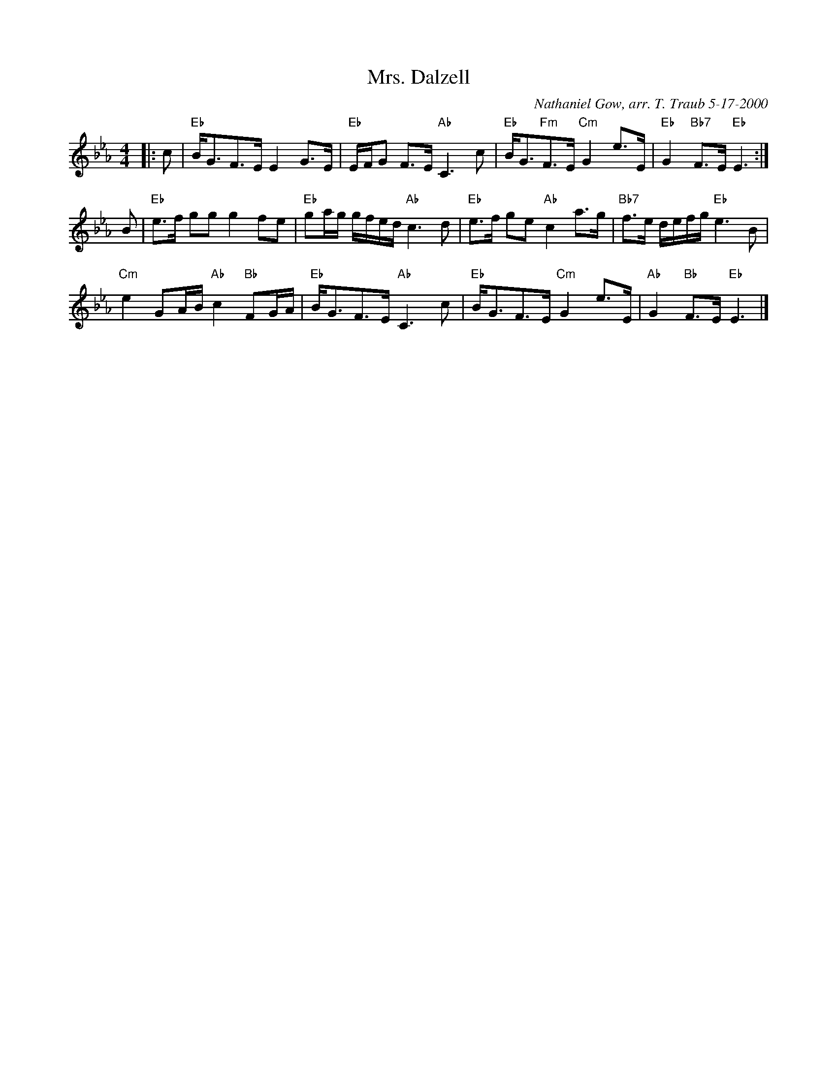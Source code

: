 X: 36041
T: Mrs. Dalzell
C: Nathaniel Gow, arr. T. Traub 5-17-2000
R: Strathspey
M: 4/4
%--------------------
K: Eb
L: 1/8
|: c|"Eb"B<GF>E E2 G>E|"Eb"E/F/G F>E "Ab"C3 c|"Eb"B<G"Fm"F>E "Cm"G2 e>E|"Eb"G2 "Bb7"F>E "Eb"E3 :|
B|"Eb"e>f gg g2 fe|"Eb"ga/g/ g/f/e/d/ "Ab"c3 d|"Eb"e>f ge "Ab"c2 a>g|"Bb7"f>e d/e/f/g/ "Eb"e3 B|
"Cm"e2 GA/B/ "Ab"c2 "Bb"FG/A/|"Eb"B<GF>E "Ab"C3 c|"Eb"B<GF>E "Cm"G2 e>E|"Ab"G2 "Bb"F>E "Eb"E3 |]
